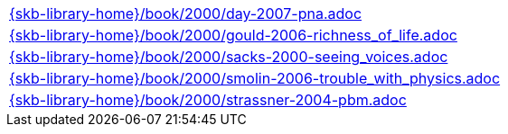 //
// ============LICENSE_START=======================================================
//  Copyright (C) 2018 Sven van der Meer. All rights reserved.
// ================================================================================
// This file is licensed under the CREATIVE COMMONS ATTRIBUTION 4.0 INTERNATIONAL LICENSE
// Full license text at https://creativecommons.org/licenses/by/4.0/legalcode
// 
// SPDX-License-Identifier: CC-BY-4.0
// ============LICENSE_END=========================================================
//
// @author Sven van der Meer (vdmeer.sven@mykolab.com)
//

[cols="a", grid=rows, frame=none, %autowidth.stretch]
|===
|include::{skb-library-home}/book/2000/day-2007-pna.adoc[]
|include::{skb-library-home}/book/2000/gould-2006-richness_of_life.adoc[]
|include::{skb-library-home}/book/2000/sacks-2000-seeing_voices.adoc[]
|include::{skb-library-home}/book/2000/smolin-2006-trouble_with_physics.adoc[]
|include::{skb-library-home}/book/2000/strassner-2004-pbm.adoc[]
|===

